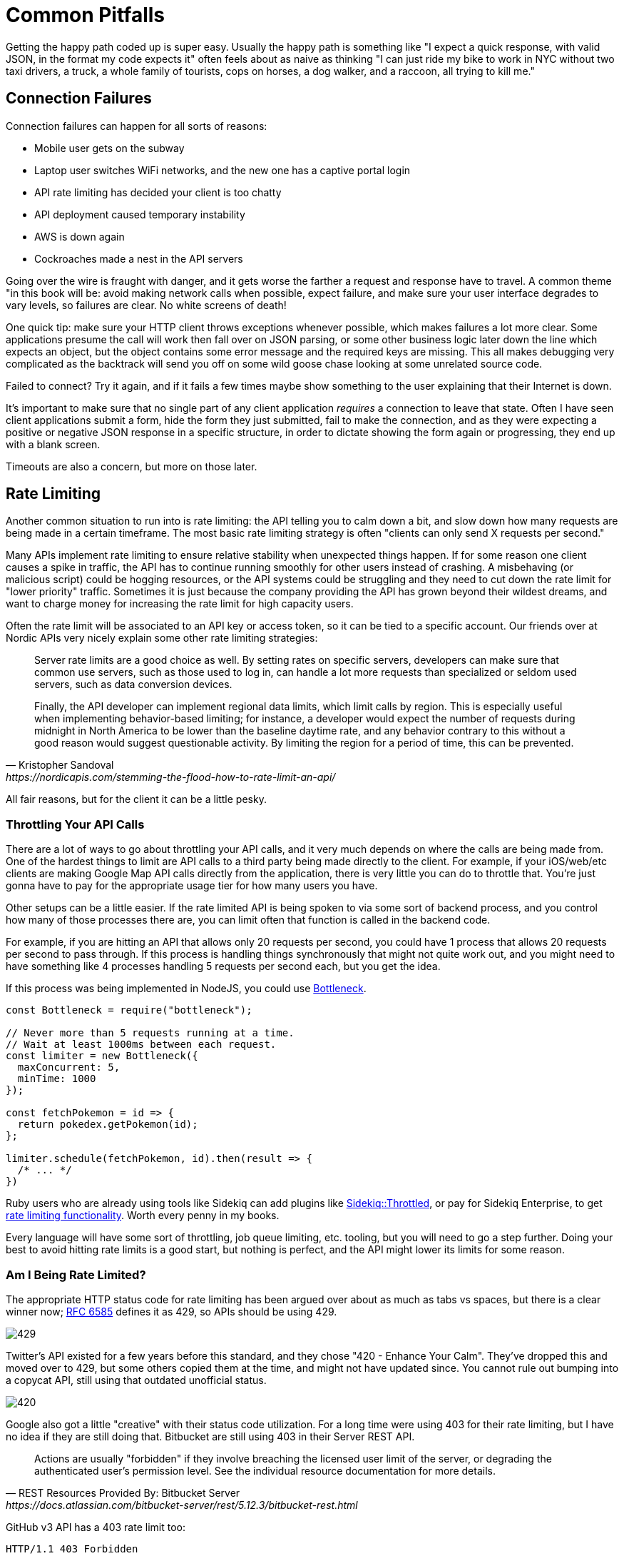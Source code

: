 = Common Pitfalls

Getting the happy path coded up is super easy. Usually the happy path is
something like "I expect a quick response, with valid JSON, in the
format my code expects it" often feels about as naive as thinking "I can
just ride my bike to work in NYC without two taxi drivers, a truck, a
whole family of tourists, cops on horses, a dog walker, and a raccoon,
all trying to kill me."

== Connection Failures

Connection failures can happen for all sorts of reasons:

* Mobile user gets on the subway
* Laptop user switches WiFi networks, and the new one has a captive portal login
* API rate limiting has decided your client is too chatty
* API deployment caused temporary instability
* AWS is down again
* Cockroaches made a nest in the API servers

Going over the wire is fraught with danger, and it gets worse the
farther a request and response have to travel. A common theme "in this
book will be: avoid making network calls when possible, expect failure,
and make sure your user interface degrades to vary levels, so failures
are clear. No white screens of death!

One quick tip: make sure your HTTP client throws exceptions whenever
possible, which makes failures a lot more clear. Some applications
presume the call will work then fall over on JSON parsing, or some other
business logic later down the line which expects an object, but the
object contains some error message and the required keys are missing.
This all makes debugging very complicated as the backtrack will send you
off on some wild goose chase looking at some unrelated source code.

Failed to connect? Try it again, and if it fails a few times maybe show
something to the user explaining that their Internet is down.

It's important to make sure that no single part of any client
application _requires_ a connection to leave that state. Often I have
seen client applications submit a form, hide the form they just
submitted, fail to make the connection, and as they were expecting a
positive or negative JSON response in a specific structure, in order to
dictate showing the form again or progressing, they end up with a blank
screen.

Timeouts are also a concern, but more on those later.

== Rate Limiting

Another common situation to run into is rate limiting: the API telling
you to calm down a bit, and slow down how many requests are being made
in a certain timeframe. The most basic rate limiting strategy is often
"clients can only send X requests per second."

Many APIs implement rate limiting to ensure relative stability when
unexpected things happen. If for some reason one client causes a spike
in traffic, the API has to continue running smoothly for other users
instead of crashing. A misbehaving (or malicious script) could be
hogging resources, or the API systems could be struggling and they need
to cut down the rate limit for "lower priority" traffic. Sometimes it is
just because the company providing the API has grown beyond their
wildest dreams, and want to charge money for increasing the rate limit
for high capacity users.

Often the rate limit will be associated to an API key or access token, so it can
be tied to a specific account. Our friends over at Nordic APIs very nicely
explain some other rate limiting strategies:

[quote,Kristopher Sandoval,https://nordicapis.com/stemming-the-flood-how-to-rate-limit-an-api/]
____
Server rate limits are a good choice as well. By setting rates on
specific servers, developers can make sure that common use servers, such
as those used to log in, can handle a lot more requests than specialized
or seldom used servers, such as data conversion devices.

Finally, the API developer can implement regional data limits, which
limit calls by region. This is especially useful when implementing
behavior-based limiting; for instance, a developer would expect the
number of requests during midnight in North America to be lower than the
baseline daytime rate, and any behavior contrary to this without a good
reason would suggest questionable activity. By limiting the region for a
period of time, this can be prevented.
____

All fair reasons, but for the client it can be a little pesky.

=== Throttling Your API Calls

There are a lot of ways to go about throttling your API calls, and it
very much depends on where the calls are being made from. One of the
hardest things to limit are API calls to a third party being made
directly to the client. For example, if your iOS/web/etc clients are
making Google Map API calls directly from the application, there is very
little you can do to throttle that. You're just gonna have to pay for
the appropriate usage tier for how many users you have.

Other setups can be a little easier. If the rate limited API is being
spoken to via some sort of backend process, and you control how many of
those processes there are, you can limit often that function is called
in the backend code.

For example, if you are hitting an API that allows only 20 requests per
second, you could have 1 process that allows 20 requests per second to
pass through. If this process is handling things synchronously that
might not quite work out, and you might need to have something like 4
processes handling 5 requests per second each, but you get the idea.

If this process was being implemented in NodeJS, you could use
https://www.npmjs.com/package/bottleneck[Bottleneck].

....
const Bottleneck = require("bottleneck");
 
// Never more than 5 requests running at a time.
// Wait at least 1000ms between each request.
const limiter = new Bottleneck({
  maxConcurrent: 5,
  minTime: 1000
});

const fetchPokemon = id => {
  return pokedex.getPokemon(id);
};

limiter.schedule(fetchPokemon, id).then(result => {
  /* ... */
})
....

Ruby users who are already using tools like Sidekiq can add plugins like
https://github.com/sensortower/sidekiq-throttled[Sidekiq::Throttled], or
pay for Sidekiq Enterprise, to get
https://github.com/mperham/sidekiq/wiki/Ent-Rate-Limiting[rate limiting
functionality]. Worth every penny in my books.

Every language will have some sort of throttling, job queue limiting,
etc. tooling, but you will need to go a step further. Doing your best to
avoid hitting rate limits is a good start, but nothing is perfect, and
the API might lower its limits for some reason.

// TODO This may be a good place to explain the Debounce and throttle methods
// that lodash provides, since they often get comingled/confused

=== Am I Being Rate Limited?

The appropriate HTTP status code for rate limiting has been argued over
about as much as tabs vs spaces, but there is a clear winner now;
https://tools.ietf.org/html/rfc6585[RFC 6585] defines it as 429, so APIs
should be using 429.

image::images/429.jpg[]

Twitter's API existed for a few years before this standard, and they
chose "420 - Enhance Your Calm". They've dropped this and moved over to
429, but some others copied them at the time, and might not have updated
since. You cannot rule out bumping into a copycat API, still using that
outdated unofficial status.

image::images/420.jpg[]

Google also got a little "creative" with their status code utilization. For a
long time were using 403 for their rate limiting, but I have no idea if they are
still doing that. Bitbucket are still using 403 in their Server REST API.

[quote,REST Resources Provided By: Bitbucket Server,https://docs.atlassian.com/bitbucket-server/rest/5.12.3/bitbucket-rest.html]
____
Actions are usually "forbidden" if they involve breaching the licensed user limit of the server, or degrading the authenticated user's permission level. See the individual resource documentation for more details.
____

GitHub v3 API has a 403 rate limit too:

....
HTTP/1.1 403 Forbidden
X-RateLimit-Limit: 60
X-RateLimit-Remaining: 0
X-RateLimit-Reset: 1377013266
{
   "message": "API rate limit exceeded for xxx.xxx.xxx.xxx. (But here's the good news: Authenticated requests get a higher rate limit. Check out the documentation for more details.)",
   "documentation_url": "https://developer.github.com/v3/#rate-limiting"
}
....

Getting a 429 (or a 420) is a clear indication that a rate limit has
been hit, and a 403 combined with an error code, or maybe some HTTP
headers can also be a thing to check for. Either way, when you're sure
it's a rate limit error, you can move onto the next step: figuring out
how long to wait before trying again.

=== Proprietary Headers

Github here are using some proprietary headers, all beginning with
`X-RateLimit-`. These are not at all standard (you can tell by the
`X-`), and could be very different from whatever API you are working
with.

Successful requests with Github here will show how many requests are
remaining, so maybe keep an eye on those and try to avoid making
requests if the remaining amount on the last response was 0.

....
curl -i https://api.github.com/users/octocat
HTTP/1.1 200 OK
X-RateLimit-Limit: 60
X-RateLimit-Remaining: 56
X-RateLimit-Reset: 1372700873
....

You can use a shared key (maybe in Redis or similar) to track that, and
have it expire on the reset provided in
http://en.wikipedia.org/wiki/Unix_time[UTC time] in `X-RateLimit-Reset`.

=== Retry-After

According to the RFCs for HTTP/1.1 (the obsoleted and irrelevant RFC
2616, and the replacement RFC 7230-7235), the header
https://tools.ietf.org/html/rfc7231#section-7.1.3[Retry-After] is only
for 503 server errors, and maybe redirects. Luckily
https://tools.ietf.org/html/rfc6585[RFC 6584] (the same one which added
HTTP status code 429) says it's totally cool for APIs to use
`Retry-After` there.

So, instead of potentially infinite proprietary alternatives, you should
start to see something like this:

....
HTTP/1.1 429 Too Many Requests
Retry-After: 3600
Content-Type: application/json

{
   "message": "API rate limit exceeded for xxx.xxx.xxx.xxx.",
   "documentation_url": "https://developer.example.com/#rate-limiting"
}
....

An alternative value for Retry-After is an HTTP date:

....
Retry-After: Wed, 21 Oct 2015 07:28:00 GMT
....

Same idea, it just tells the client to wait until then before bothering
the API further.

By checking for these errors, you can catch then retry (or re-queue)
requests that have failed, or if thats not an option try sleeping for a
bit to calm workers down.

_*Warning:* Make sure your sleep does not block your background
processes from processing other jobs. This can happen in languages where
sleep sleeps the whole process, and that process is running multiple
types job on the same thread. Don't back up your whole system with an
overzealous sleep!_

Faraday, a ruby gem I work with often, is
https://github.com/lostisland/faraday/pull/773[now aware of
Retry-After]. It uses the value to help calculate the interval between
retry requests. This can be useful for anyone considering implementing
rate limiting detection code, even if you aren't a Ruby fan.

== Error Codes and Error Messages

Error codes are usually strings or integers that act as a unique index
to a corresponding human-readable error message with more information
about what is going wrong. That sounds a lot like HTTP status codes, but
these errors are about application specific things that may or may not
have anything to do with HTTP specific responses.

Some folks will try to use HTTP status codes exclusively and skip using
error codes because they do not like the idea of making their own error
codes or having to document them, but this is not a scalable approach.
There will be some situations where the same endpoint could easily
return the same status code for more than one different condition. For
example, a 403 could be because the authenticated user is not allowed to
send a message to this specific user, or it could mean the users has
been banned entirely.

HTTP status codes are there to merely hint at the category of error.
When an API needs to return application specific information, it can do
that with a simple bit of JSON in the response.

For example, an issue with the access token will always result in the
user not being recognized. An uninterested client would simply say "User
could not get in" while a more interested client would probably prefer
to offer suggestions via messages in their own webapp/iPhone app
interface.

....
{
  "error": {
    "type": "OAuthException",
    "message": "Session has expired at unix time 1385243766.
The current unix time is 1385848532."
  }
}
....

Humans can understand that nicely enough, but this example from an old
version of the Facebook Graph API is not good enough. Their "type" is
vague, making it rather hard for computers to understand the problem.
They have added error codes since then, which removes the hell which is
substring matching a bit of text to find out the specifics of what is
going on.

Twitter does a great job of having their
https://developer.twitter.com/en/docs/basics/response-codes.html[error
responses and codes documented]. It's a good thing they use error codes
on top of HTTP status codes, because they loooooooove to use 403. In the
Twitter API, a 403 response could mean:

* The access token being used belongs to a suspended user.
* The OAuth credentials cannot be validated. Check that the token is
still valid
* Thrown when a user cannot follow another user due to some kind of
limit
* Thrown when a Tweet cannot be viewed by the authenticating user,
usually due to the Tweet's author having protected their Tweets
* This was a duplicated follow request and a previous request was not
yet acknowleged

This is a snipped list because I got tired of copying and pasting.
Twitter are misusing 403 for most of those examples past the first, but
they've never much cared about good API design.

Anyway, if you check their documentation, they have a code next to each
of those specific error instances, which means you can figure out
exactly which situation you are in when a 403 pops up.

*Programatically Detecting Errors*

You can use error codes to make an application respond intelligently to
failure of something as basic as a posted Twitter

status.

....
try:
    api.PostUpdates(body['text'])
except twitter.TwitterError, exc:
    skip_codes = [
        # Page does not exist
        34,
        # You cannot send messages to users who are not following you
        150,
        # Sent too many
        # TODO Make this requeue with a dekal somehow
        151
    ]
    error_code = exc.__getitem__(0)[0]['code']
    # If the error code is one of those listed before, let's just end here
    if error_code in skip_codes:
        message.reject()
    else:
        # Rate limit exceeded? Might be worth taking a nap before we requeue
        if error_code == 88:
            time.sleep(10)
        message.requeue()
....

Compare this sort of logic with the Facebook example from when they
lacked error codes:

....
except facebook.GraphAPIError, e:
    phrases = ['expired', 'session has been invalidated']
    for phrase in phrases:
        # If the token has expired then lets knock it out so we don't try again
        if e.message.find(phrase) > 0:
            log.info("Deactivating Token %s", user['token_id'])
            self._deactivate_token(user['token_id'])
    log.error("-- Unknown Facebook Error", exec_info=True)
....

Looking out for codes is considerably more reliable than checking for
bits of text in a message, but if you have no choice then do what you
have to do.